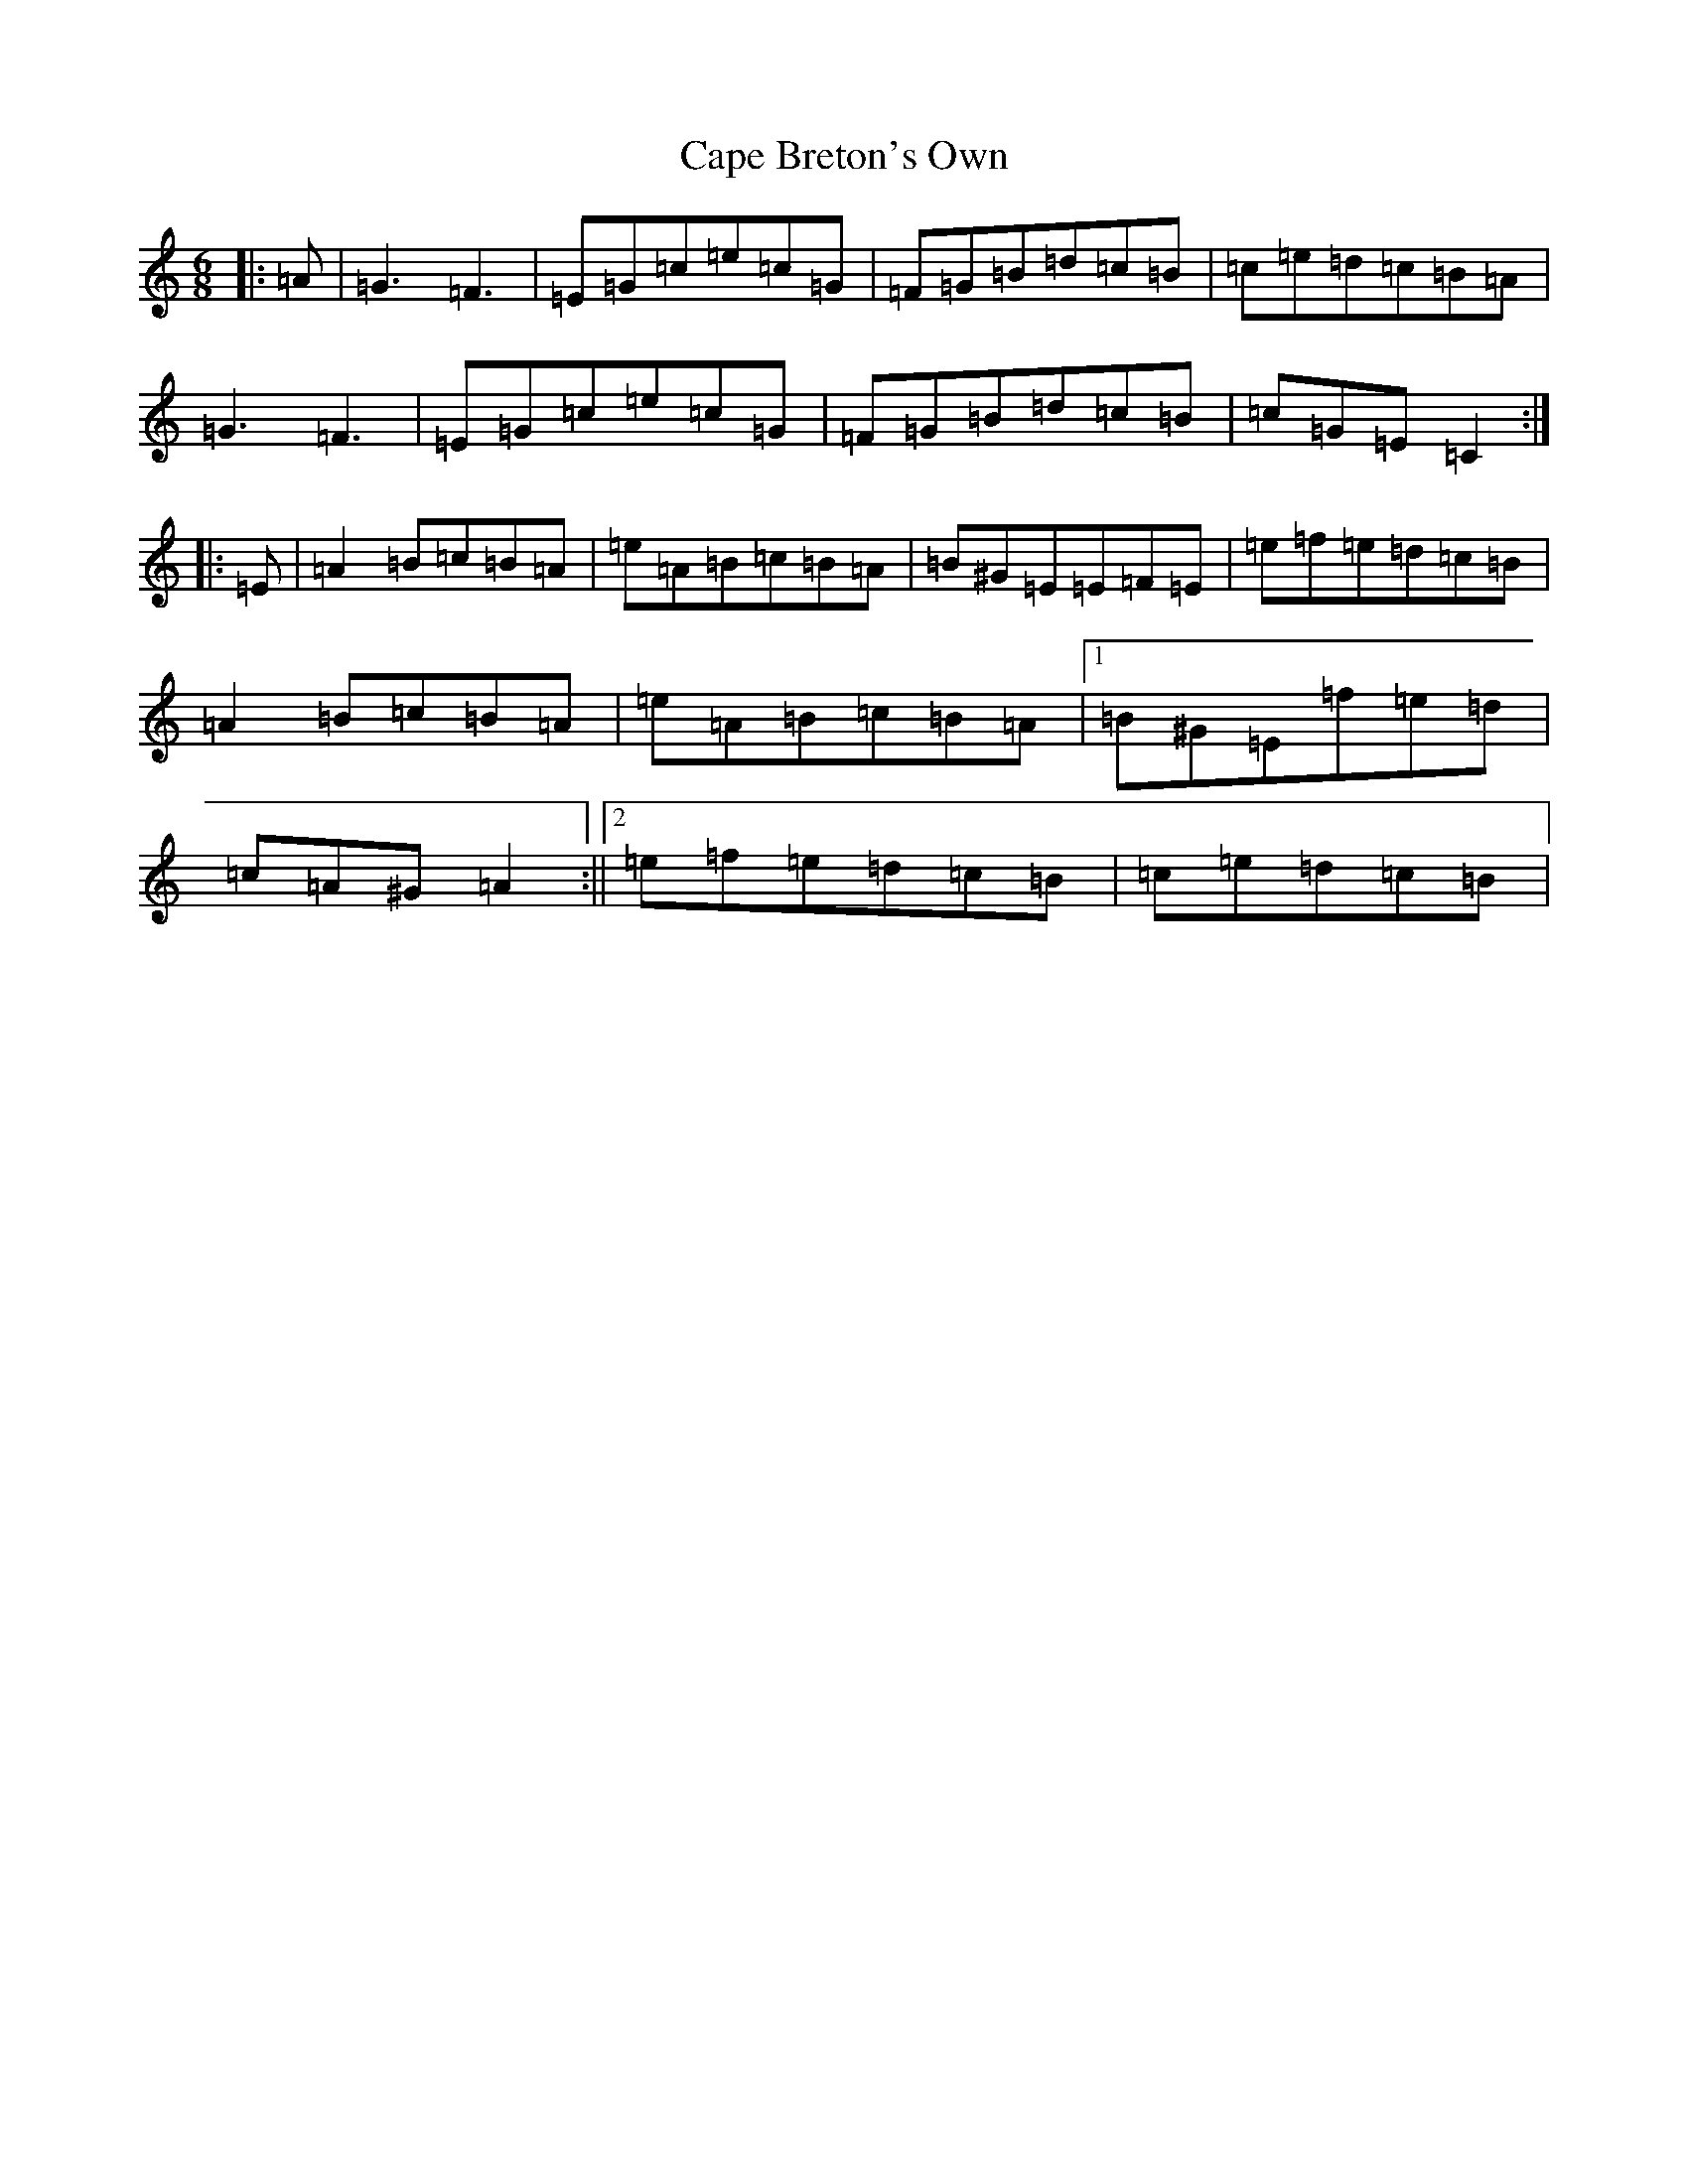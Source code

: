 X: 3128
T: Cape Breton's Own
S: https://thesession.org/tunes/3519#setting3519
Z: F Major
R: jig
M:6/8
L:1/8
K: C Major
|:=A|=G3=F3|=E=G=c=e=c=G|=F=G=B=d=c=B|=c=e=d=c=B=A|=G3=F3|=E=G=c=e=c=G|=F=G=B=d=c=B|=c=G=E=C2:||:=E|=A2=B=c=B=A|=e=A=B=c=B=A|=B^G=E=E=F=E|=e=f=e=d=c=B|=A2=B=c=B=A|=e=A=B=c=B=A|1=B^G=E=f=e=d|=c=A^G=A2:||2=e=f=e=d=c=B|=c=e=d=c=B|